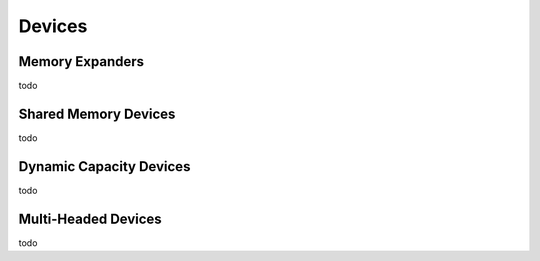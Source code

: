 .. cxl-boot-to-bash documentation master file

Devices
=======

Memory Expanders
----------------

todo

Shared Memory Devices
---------------------

todo

Dynamic Capacity Devices
------------------------

todo

Multi-Headed Devices
--------------------

todo

